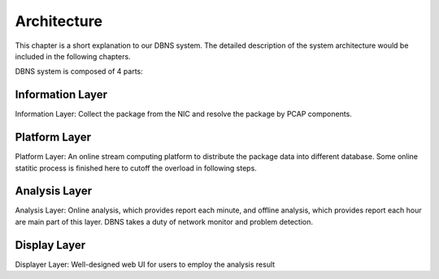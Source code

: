=================================================
Architecture
=================================================

This chapter is a short explanation to our DBNS system. The detailed description of the system architecture would be included in the following chapters.

DBNS system is composed of 4 parts:

Information Layer
^^^^^^^^^^^^^^^^^
Information Layer: Collect the package from the NIC and resolve the package by PCAP components.
|layer1|

Platform Layer
^^^^^^^^^^^^^^
Platform Layer: An online stream computing platform to distribute the package data into different database. Some online statitic process is finished here to cutoff the overload in following steps. 
|layer2|

Analysis Layer
^^^^^^^^^^^^^^
Analysis Layer: Online analysis, which provides report each minute, and offline analysis, which provides report each hour are main part of this layer. DBNS takes a duty of network monitor and problem detection. 
|layer3|

Display Layer
^^^^^^^^^^^^^
Displayer Layer: Well-designed web UI for users to employ the analysis result
|layer4|


.. |layer1| image:: images/layer1.jpg
.. |layer2| image:: images/layer2.jpg
.. |layer3| image:: images/layer3.jpg
.. |layer4| image:: images/layer4.jpg
